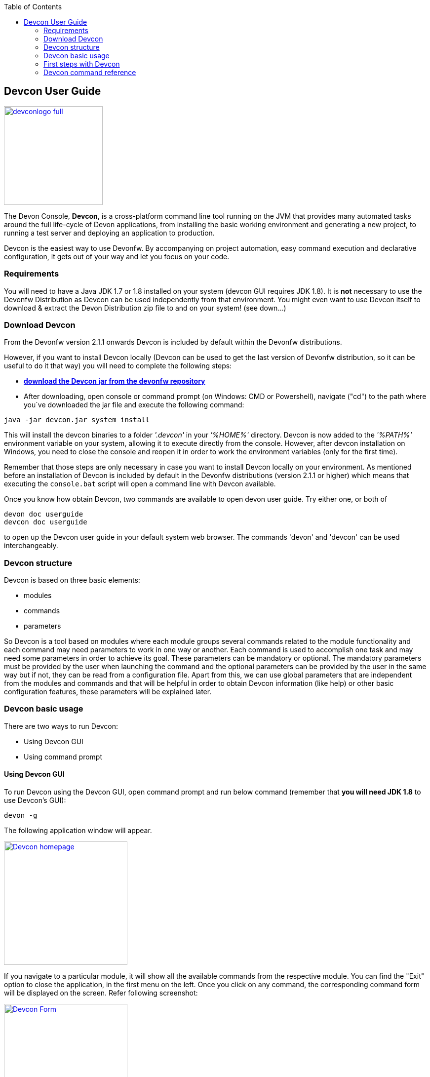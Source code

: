 :toc: macro
toc::[]

:doctype: book
:reproducible:
:source-highlighter: rouge
:listing-caption: Listing

== Devcon User Guide

image::images/devconlogo_full.png[,align="center",width="200",Devcon, link="images/devconlogo_full.png"]

The Devon Console, *Devcon*, is a cross-platform command line tool running on the JVM that provides many automated tasks around the full life-cycle of Devon applications, from installing the basic working environment and generating a new project, to running a test server and deploying an application to production.

Devcon is the easiest way to use Devonfw. By accompanying on project automation, easy command execution and declarative configuration, it gets out of your way and let you focus on your code.

=== Requirements

You will need to have a Java JDK 1.7 or 1.8 installed on your system (devcon GUI requires JDK 1.8). It is *not* necessary to use the Devonfw Distribution as Devcon can be used independently from that environment. You might even want to use Devcon itself to download & extract the Devon Distribution zip file to and on your system! (see down...) 

=== Download Devcon

From the Devonfw version 2.1.1 onwards Devcon is included by default within the Devonfw distributions.

However, if you want to install Devcon locally (Devcon can be used to get the last version of Devonfw distribution, so it can be useful to do it that way) you will need to complete the following steps:

- http://devonfw.github.io/download/devcon/devcon.jar[*download the Devcon jar from the devonfw repository*]

- After downloading, open console or command prompt (on Windows: CMD or Powershell), navigate ("cd") to the path where you´ve downloaded the jar file and execute the following command:

[source,bash]
----
java -jar devcon.jar system install 
----

This will install the devcon binaries to a folder _'.devcon'_ in your _'%HOME%'_ directory. Devcon is now added to the _'%PATH%'_ environment variable on your system, allowing it to execute directly from the console. However, after devcon installation on Windows, you need to close the console and reopen it in order to work the environment variables (only for the first time).

Remember that those steps are only necessary in case you want to install Devcon locally on your environment. As mentioned before an installation of Devcon is included by default in the Devonfw distributions (version 2.1.1 or higher) which means that executing the `console.bat` script will open a command line with Devcon available. 

Once you know how obtain Devcon, two commands are available to open devon user guide. Try either one, or both of

[source,bash]
----
devon doc userguide
devcon doc userguide
----

to open up the Devcon user guide in your default system web browser. The commands 'devon' and 'devcon' can be used interchangeably. 

=== Devcon structure

Devcon is based on three basic elements:

- modules

- commands

- parameters

So Devcon is a tool based on modules where each module groups several commands related to the module functionality and each command may need parameters to work in one way or another. 
Each command is used to accomplish one task and may need some parameters in order to achieve its goal. These parameters can be mandatory or optional. The mandatory parameters must be provided by the user when launching the command and the optional parameters can be provided by the user in the same way but if not, they can be read from a configuration file. Apart from this, we can use global parameters that are independent from the modules and commands and that will be helpful in order to obtain Devcon information (like help) or other basic configuration features, these parameters will be explained later.

=== Devcon basic usage

There are two ways to run Devcon:

- Using Devcon GUI

- Using command prompt


==== Using Devcon GUI

To run Devcon using the Devcon GUI, open command prompt and run below command (remember that *you will need JDK 1.8* to use Devcon's GUI):

[source,batch]
----
devon -g
----

The following application window will appear.

image::images/Devcon_homepage.JPG[,align="center",width="250",Devcon, link="images/Devcon_homepage.JPG"]

If you navigate to a particular module, it will show all the available commands from the respective module. You can find the "Exit" option to close the application, in the first menu on the left. Once you click on any command, the corresponding command form will be displayed on the screen. Refer following screenshot:

image::images/Devcon_Form.JPG[,align="center",width="250",Devcon, link="images/Devcon_Form.JPG"]
 
==== Using command prompt

Accordingly with the defined structure, the devcon usage is based on the definition of each of its element named : module, command and parameters. Therefore, in the command prompt, one must specify each of these elements in the correct order:

[source,batch]
----
devon [module] [command] [parameters ...]
----

- the module will be the first word after the "devon" keyword.

- the command will be the second word after the "devon" keyword.

- the parameters are the rest of the elements defined after the command.

===== Defining the module and the command

Both, module and command are defined by an identifier i.e. 'name' that the module or command have assigned in devcon.

===== Defining the parameters

The parameter definition is divided in two parts. The first one is the parameters identifier i.e. the _name_ that the parameter has assigned within the devcon app *preceded by a single dash*. The second part of the parameter definition is the parameter value.

===== Basic example

Following is a basic example of a devcon using command prompt:

[source,bash]
----
C:\>devon foo saySomething -message hello
----

where: 

- *foo* is the module.

- *saySomething* is the command of the _foo_ module to be executed.

- '*-message*' is the parameter that the command _saySomething_ needs to be executed.

- *hello* is the value for the _message_ parameter.

===== Parameters

As its mentioned before from the point of view of the commands, we have two types of parameters: the mandatory parameters and the optional parameters. 
The mandatory parameters must be provided by the user specifying the parameter identifier and the value in the command line. The optional parameters must be also provided to the app but, if the user do not specify it, devcon will use a default value for them.


===== Global parameters

Devcon handles a third type of parameter that has nothing to do with command parameters. We are referring it as _global parameters_.

The _global parameters_ are a set of parameters that works in global context, which means it will affect the behaviour of the command in the first phase i.e. before launching the command module itself.

As these parameters act in a global context, we do not need to provide the values for them. They work as _flags_ to define some internal behaviour of devcon.

In the current version of Devcon we have the following global parameters :

- global parameter _gui_: defined with *-g* or *--gui*
- global parameter _help_: defined with *-h* or *--help*.
- global parameter _prompt_: defined with *-p* or *--prompt*.
- global parameter _stacktrace_: defined with *-s* or *--stacktrace*.
- global parameter _version_: defined with *-v* or *--version*.

====== _gui_ parameter

As we saw earlier the global parameter _gui_ (*-g*) is the way we will launch the Devcon's graphical user interface. So to complete that operation we only need to execute

[source,batch]
----
devon -g
----

====== _help_ parameter

The global parameter _help_ is very useful to show overall help info of Devcon or also for showing more detailed info of each module and command supported.
For example, if you don't know anything about how to start with Devcon, the option *-h* (or *--help*) will show a summary of the devcon usage, listing the global parameters and the available modules alongside a brief description of each one.  

[source,batch]
----
C:\>devon -h
Hello, this is Devcon!
Copyright (c) 2016 Capgemini
usage: devon <<module>> <<command>> [parameters...]
Devcon is a command line tool that provides many automated tasks around
the full life-cycle of Devon applications.
 -h,--help        show help info for each module/command
 -v,--version     show devcon version
List of available modules:
> help: This module shows help info about devcon
> sencha: Sencha related commands
> dist: Module with general tasks related to the distribution itself
> doc: Module with tasks related with obtaining specific documentation
> github: Module to create a new workspace with all default configuration
> workspace: Module to create a new workspace with all default configuration
----

As a global parameter, if you use the *-h* parameter with a module, it will show the help info related to given module including a basic usage and a list of the available commands in given module.

[source,batch]
----
C:\>devon foo -h
Hello, this is Devcon!
Copyright (c) 2016 Capgemini
usage: foo <<command>> [parameters...]
This is only a test module.

Available commands for module: foo
> saySomething: This command is for say something
----

In the same way, as a global parameter, if we use the *-h* parameter with a command, instead of launching the command the help info related to the command will be shown

[source,batch]
----
D:\>devon foo saySomething -h
Hello, this is Devcon!
Copyright (c) 2016 Capgemini
usage: saySomething [-message] [-signature]
This command is to say something
 -message     the message to be written
 -signature   the signature
----

Even if you specify the needed parameters, the behaviour will be the same as we stated that the global parameters affect how devcon behaves before launching the commands

[source,batch]
----
D:\>devon foo saySomething -message hello -signature John -h
Hello, this is Devcon!
Copyright (c) 2016 Capgemini
usage: saySomething [-message] [-signature]
This command is to say something
 -message     the message to be written
 -signature   the signature
----

====== _prompt_ parameter

With this global parameter, you can ask devcon to prompt for all parameters (both optional and mandatory) when launching a command.

To give an example, you can use the _oasp4j create_ command (that creates a new server project based on _OASP4J_ model). In this case we would need to provide several parameters so the command call would look like
[source,batch]
----
D:\devon-dist>devon oasp4j create -servername myServer -groupid com.capgemini -packagename com.capgemini.myServer -version 1.0
----

As you can see the command is defined by `devon oasp4j create` words and the rest of the command line attributes are parameters.

With the global parameter *-p* Devcon gives the user the option to avoid defining any parameter when launching the command and provide step by step all parameters after that, so the usage of some commands can be way easier.

Going back to the previous example if we use the *-p* parameter we get

[source,batch]
----
D:\devon-dist>devon oasp4j create -p
Hello, this is Devcon!
Copyright (c) 2016 Capgemini
Command: devon oasp4j create
Description: This command is used to create new server project

Parameter: serverpath - where to create
->
Parameter: servername - Name of project
-> myServer
Parameter: packagename - package name in server project
-> com.capgemini.myServer_

[...]
----

As you can see with the *-p* parameter Devcon asks for each parameter related to a command (the optional ones can be left blank as the _serverpath_ in the example) and the user can provide them one on one, getting rid of the concern of knowing what parameters needs a command.


====== _version_ parameter

This is a simple option that returns the devcon running version and is defined with *-v* (or *--version*). As the _help_ option this will show the devcon version even though we have defined a command with all required parameters.


[source,batch]
----
D:\>devon -v
Hello, this is Devcon!
Copyright (c) 2016 Capgemini
devcon v.1.0.0
----

[source,batch]
----
D:\>devon foo saySomething -message hello -signature John -v
Hello, this is Devcon!
Copyright (c) 2016 Capgemini
devcon v.1.0.0
----


=== First steps with Devcon
This section describes how to start using devcon from scratch. For this, you can use the global option _-h_ (help) in order to figure out which commands and parameters you need to define. But in a very first approach, only the command _devon_ will be enough.
Therefore, the first step is to look for a module that fits your requirements. As mentioned above, you can do this with the _help_ option (defined as _-h_ or _--help_) or with a simple command _devon_. If you do not specify any information, you will see a summary of the general help information with an example of usage, a list with global parameters and the available modules.

[source, batch]
----
D:\>devon
Hello, this is Devcon!
Copyright (c) 2016 Capgemini
usage: devon <<module>> <<command>> [parameters...]
Devcon is a command line tool that provides many automated tasks around
the full life-cycle of Devon applications.
 -h,--help        show help info for each module/command
 -v,--version     show devcon version
List of available modules:
> help: This module shows help info about devcon
> sencha: Sencha related commands
> dist: Module with general tasks related to the distribution itself
> doc: Module with tasks related with obtaining specific documentation
> github: Module to create a new workspace with all default configuration
> workspace: Module to create a new workspace with all default configuration
----

Once you have the list of modules and an example of how to use it, you may need to get the devon distribution to go deeper in module _*dist*_, for that you can again use the _help_ option after the module definition.

[source,batch]
----
D:\>devon dist -h
Hello, this is Devcon!
Copyright (c) 2016 Capgemini
usage: dist <<command>> [parameters...]
Module with general tasks related to the distribution itself

Available commands for module: dist
> install: This command downloads the distribution
> s2: Initializes a Devon distribution for use with Shared Services.
----

Now, you know that the _dist_ module has two commands, the _install_ command and the _s2_ command and you can see a brief description of each one therefore you can decide which one you need to use. In case you have to get a devon distribution,  it can be found by the install command with the _help_ option.

[source,batch]
----
D:\>devon dist install -h
Hello, this is Devcon!
Copyright (c) 2016 Capgemini
usage: install [-password] [-path] [-type] [-user]
This command downloads the distribution
 -password   the password related to the user with permissions to download
             the Devon distribution
 -path       a location for the Devon distribution download
 -type       the type of the distribution, the options are:
             'oaspide' to download OASP IDE
             'devondist' to download Devon IP IDE
 -user       a user with permissions to download the Devon distribution
----

So now you know that the _install_ command of the _dist_ module needs:

- user with permissions to download the distribution.

- the related password.

- the path where the distribution file must to be downloaded.

- the type of distribution that can be _'oaspide'_ or _'devondist'_.

With all the information, you can launch a fully functional command such as:

[source,batch]
----
D:\>devon dist install -user john -password 1234 -path D:\Temp\MyDistribution -type devondist
----

Regarding the order of the command parameters, devcon will order them internally so that you don't have to concern about that point and you can specify them in the order you want. The only requirement is that all mandatory parameters should be provided.

=== Devcon command reference

For a full reference of all the available commands in Devcon, see the link:devcon-command-reference[Devcon Command Reference]